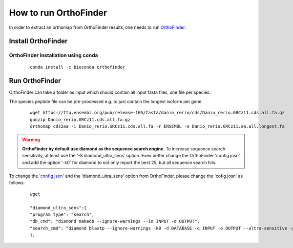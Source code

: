 .. _orthofinder:

How to run OrthoFinder
======================

In order to extract an orthomap from OrthoFinder results, one needs to run `OrthoFinder <https:https://github.com/davidemms/OrthoFinder>`_.

Install OrthoFinder
-------------------

OrthoFinder installation using conda
^^^^^^^^^^^^^^^^^^^^^^^^^^^^^^^^^^^^

  ::

      conda install -c bioconda orthofinder

Run OrthoFinder
---------------

OrthoFinder can take a folder as input which should contain all input fasta files, one file per species.

The species peptide file can be pre-processed e.g. to just contain the longest isoform per gene.

  ::

      wget https://ftp.ensembl.org/pub/release-105/fasta/danio_rerio/cds/Danio_rerio.GRCz11.cds.all.fa.gz
      gunzip Danio_rerio.GRCz11.cds.all.fa.gz
      orthomap cds2aa -i Danio_rerio.GRCz11.cds.all.fa -r ENSEMBL -o Danio_rerio.GRCz11.aa.all.longest.fa

.. warning::
   **OrthoFinder by default use diamond as the sequence search engine.** To increase sequence search sensitivity, at least use the '-S diamond_ultra_sens' option.
   Even better change the OrthoFinder 'config.josn' and add the option '-k0' for diamond to not only report the best 25, but all sequence search hits.

To change the `'config.json' <https://raw.githubusercontent.com/davidemms/OrthoFinder/master/scripts_of/config.json>`_ and the 'diamond_ultra_sens' option from OrthoFinder, please change the 'cofig.josn' as follows:

   ::

      wget

      "diamond_ultra_sens":{
      "program_type": "search",
      "db_cmd": "diamond makedb --ignore-warnings --in INPUT -d OUTPUT",
      "search_cmd": "diamond blastp --ignore-warnings -k0 -d DATABASE -q INPUT -o OUTPUT --ultra-sensitive -p 1 --quiet -e 0.001 --compress 1"
      },
